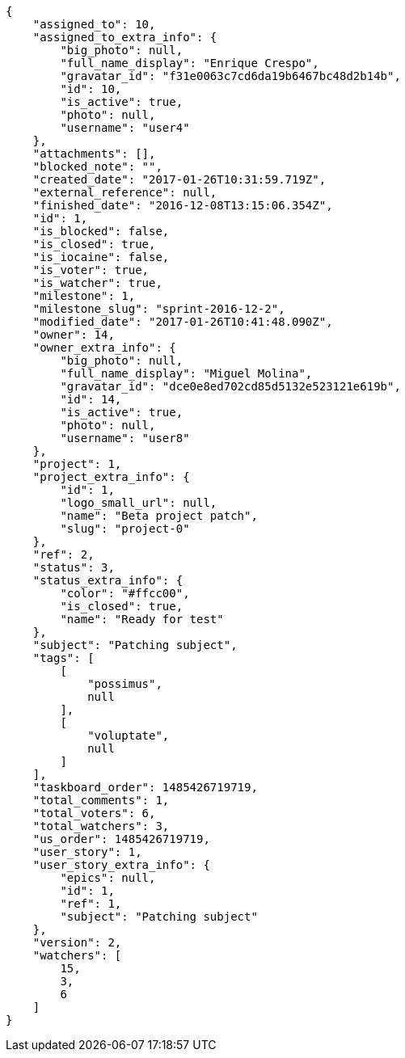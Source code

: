 [source,json]
----
{
    "assigned_to": 10,
    "assigned_to_extra_info": {
        "big_photo": null,
        "full_name_display": "Enrique Crespo",
        "gravatar_id": "f31e0063c7cd6da19b6467bc48d2b14b",
        "id": 10,
        "is_active": true,
        "photo": null,
        "username": "user4"
    },
    "attachments": [],
    "blocked_note": "",
    "created_date": "2017-01-26T10:31:59.719Z",
    "external_reference": null,
    "finished_date": "2016-12-08T13:15:06.354Z",
    "id": 1,
    "is_blocked": false,
    "is_closed": true,
    "is_iocaine": false,
    "is_voter": true,
    "is_watcher": true,
    "milestone": 1,
    "milestone_slug": "sprint-2016-12-2",
    "modified_date": "2017-01-26T10:41:48.090Z",
    "owner": 14,
    "owner_extra_info": {
        "big_photo": null,
        "full_name_display": "Miguel Molina",
        "gravatar_id": "dce0e8ed702cd85d5132e523121e619b",
        "id": 14,
        "is_active": true,
        "photo": null,
        "username": "user8"
    },
    "project": 1,
    "project_extra_info": {
        "id": 1,
        "logo_small_url": null,
        "name": "Beta project patch",
        "slug": "project-0"
    },
    "ref": 2,
    "status": 3,
    "status_extra_info": {
        "color": "#ffcc00",
        "is_closed": true,
        "name": "Ready for test"
    },
    "subject": "Patching subject",
    "tags": [
        [
            "possimus",
            null
        ],
        [
            "voluptate",
            null
        ]
    ],
    "taskboard_order": 1485426719719,
    "total_comments": 1,
    "total_voters": 6,
    "total_watchers": 3,
    "us_order": 1485426719719,
    "user_story": 1,
    "user_story_extra_info": {
        "epics": null,
        "id": 1,
        "ref": 1,
        "subject": "Patching subject"
    },
    "version": 2,
    "watchers": [
        15,
        3,
        6
    ]
}
----
